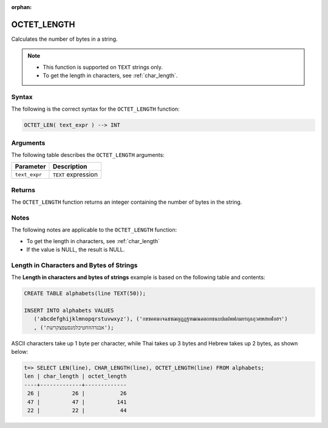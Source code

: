 :orphan:

.. _octet_length:

************
OCTET_LENGTH
************

Calculates the number of bytes in a string.

.. note::
   
   * This function is supported on ``TEXT`` strings only.
   
   * To get the length in characters, see :ref:`char_length`.
   
Syntax
======

The following is the correct syntax for the ``OCTET_LENGTH`` function:

.. code-block:: postgres

   OCTET_LEN( text_expr ) --> INT

Arguments
=========

The following table describes the ``OCTET_LENGTH`` arguments:

.. list-table:: 
   :widths: auto
   :header-rows: 1
   
   * - Parameter
     - Description
   * - ``text_expr``
     - ``TEXT`` expression

Returns
=======

The ``OCTET_LENGTH`` function returns an integer containing the number of bytes in the string.

Notes
=====

The following notes are applicable to the ``OCTET_LENGTH`` function:

* To get the length in characters, see :ref:`char_length`

* If the value is NULL, the result is NULL.

Length in Characters and Bytes of Strings
=========================================

The **Length in characters and bytes of strings** example is based on the following table and contents:

.. code-block:: postgres
   
   CREATE TABLE alphabets(line TEXT(50));
   
   INSERT INTO alphabets VALUES 
      ('abcdefghijklmnopqrstuvwxyz'), ('กขฃคฅฆงจฉชซฌญฎฏฐฑฒณดตถทธนบปผฝพฟภมยรฤลฦวศษสหฬอฮฯ')
      , ('אבגדהוזחטיכלמנסעפצקרשת');

ASCII characters take up 1 byte per character, while Thai takes up 3 bytes and Hebrew takes up 2 bytes, as shown below:

.. code-block:: psql

   t=> SELECT LEN(line), CHAR_LENGTH(line), OCTET_LENGTH(line) FROM alphabets;
   len | char_length | octet_length
   ----+-------------+-------------
    26 |          26 |           26
    47 |          47 |          141
    22 |          22 |           44
